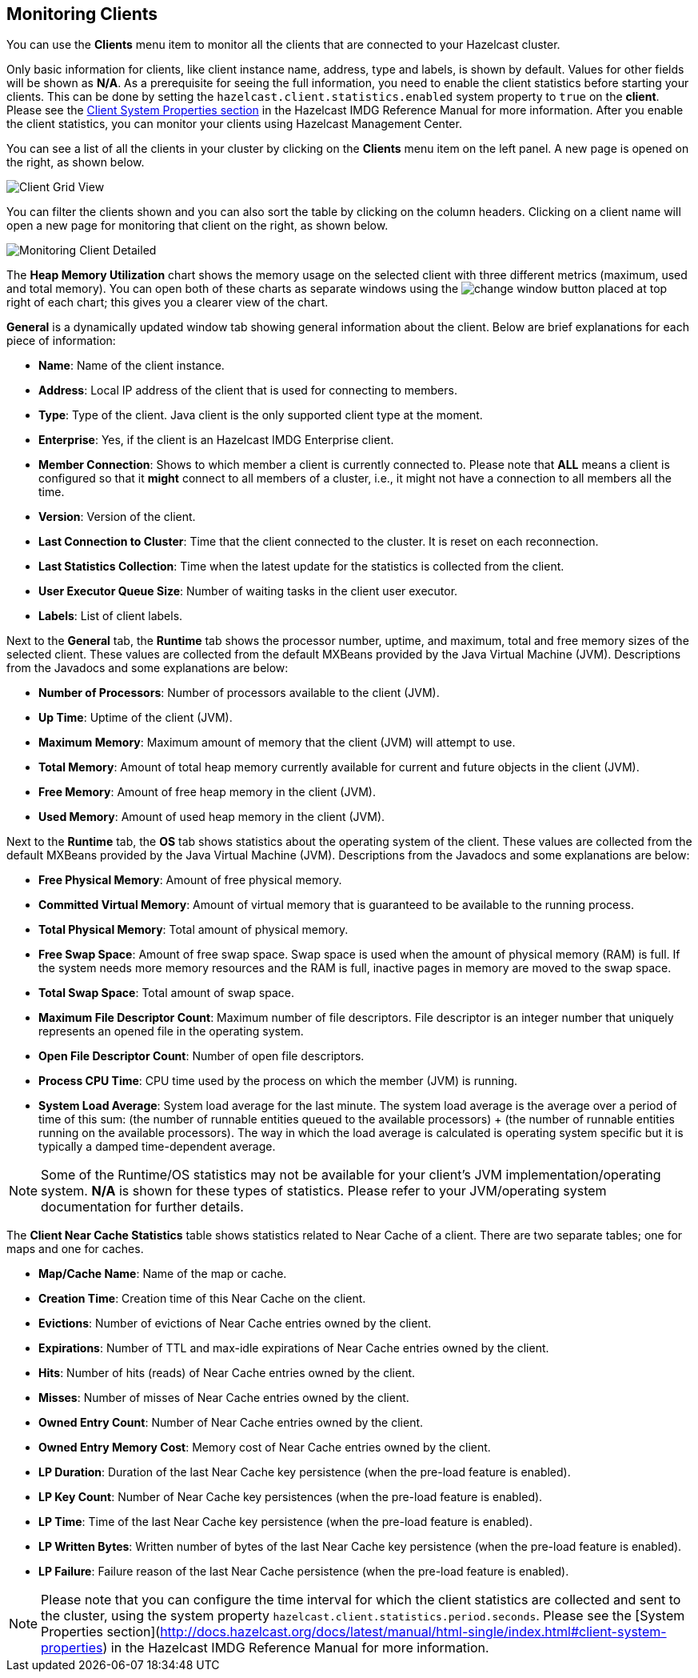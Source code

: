 
[[monitoring-clients]]
== Monitoring Clients


You can use the **Clients** menu item to monitor all the clients that are connected to your Hazelcast cluster.

Only basic information for clients, like client instance name, address, type and labels, is shown by default. Values for other fields will be shown as **N/A**. As a prerequisite for seeing the full information, you need to enable the client statistics before starting your clients. This can be done by setting the `hazelcast.client.statistics.enabled` system property to `true` on the *client*. Please see the http://docs.hazelcast.org/docs/latest/manual/html-single/index.html#client-system-properties[Client System Properties section] in the Hazelcast IMDG Reference Manual for more information. After you enable the client statistics, you can monitor your clients using Hazelcast Management Center.

You can see a list of all the clients in your cluster by clicking on the **Clients** menu item on the left panel. A new
page is opened on the right, as shown below.

image::ClientGridView.png[Client Grid View]

You can filter the clients shown and you can also sort the table by clicking on the column headers. Clicking on
a client name will open a new page for monitoring that client on the right, as shown below.

image::MonitoringClientDetailed.png[Monitoring Client Detailed]

The **Heap Memory Utilization** chart shows the memory usage on the selected client with three different metrics
(maximum, used and total memory). You can open both of these charts as separate windows using the image:ChangeWindowIcon.jpg[change window]
button placed at top right of each chart; this gives you a clearer view of the chart.

**General** is a dynamically updated window tab showing general information about the client. Below are brief explanations
for each piece of information:

- **Name**: Name of the client instance.

- **Address**: Local IP address of the client that is used for connecting to members.

- **Type**: Type of the client. Java client is the only supported client type at the moment.

- **Enterprise**: Yes, if the client is an Hazelcast IMDG Enterprise client.

- **Member Connection**: Shows to which member a client is currently connected to. Please note that *ALL* means a client
is configured so that it *might* connect to all members of a cluster, i.e., it might not have a connection to all
members all the time.

- **Version**: Version of the client.

- **Last Connection to Cluster**: Time that the client connected to the cluster. It is reset on each reconnection.

- **Last Statistics Collection**: Time when the latest update for the statistics is collected from the client.

- **User Executor Queue Size**: Number of waiting tasks in the client user executor.

- **Labels**: List of client labels.

Next to the **General** tab, the **Runtime** tab shows the processor number, uptime, and maximum,
total and free memory sizes of the selected client. These values are collected from the default MXBeans provided by the
Java Virtual Machine (JVM). Descriptions from the Javadocs and some explanations are below:

- **Number of Processors**: Number of processors available to the client (JVM).

- **Up Time**: Uptime of the client (JVM).

- **Maximum Memory**: Maximum amount of memory that the client (JVM) will attempt to use.

- **Total Memory**: Amount of total heap memory currently available for current and future objects in the client (JVM).

- **Free Memory**: Amount of free heap memory in the client (JVM).

- **Used Memory**: Amount of used heap memory in the client (JVM).

Next to the **Runtime** tab, the **OS** tab shows statistics about the operating system of the client. These values are
collected from the default MXBeans provided by the Java Virtual Machine (JVM). Descriptions from the Javadocs and some
explanations are below:

- **Free Physical Memory**:	Amount of free physical memory.

- **Committed Virtual Memory**:	Amount of virtual memory that is guaranteed to be available to the running process.

- **Total Physical Memory**: Total amount of physical memory.

- **Free Swap Space**: Amount of free swap space. Swap space is used when the amount of physical memory (RAM) is full.
If the system needs more memory resources and the RAM is full, inactive pages in memory are moved to the swap space.

- **Total Swap Space**:	Total amount of swap space.

- **Maximum File Descriptor Count**: Maximum number of file descriptors. File descriptor is an integer number that
uniquely represents an opened file in the operating system.

- **Open File Descriptor Count**: Number of open file descriptors.

- **Process CPU Time**:	CPU time used by the process on which the member (JVM) is running.

- **System Load Average**: System load average for the last minute. The system load average is the average over a period
of time of this sum: (the number of runnable entities queued to the available processors) + (the number of runnable
entities running on the available processors). The way in which the load average is calculated is operating system
specific but it is typically a damped time-dependent average.

NOTE: Some of the Runtime/OS statistics may not be available for your client's
JVM implementation/operating system. **N/A** is shown for these types of statistics. Please refer to your
JVM/operating system documentation for further details.

The **Client Near Cache Statistics** table shows statistics related to Near Cache of a client. There are two separate
tables; one for maps and one for caches.

- **Map/Cache Name**: Name of the map or cache.

- **Creation Time**: Creation time of this Near Cache on the client.

- **Evictions**: Number of evictions of Near Cache entries owned by the client.

- **Expirations**: Number of TTL and max-idle expirations of Near Cache entries owned by the client.

- **Hits**: Number of hits (reads) of Near Cache entries owned by the client.

- **Misses**: Number of misses of Near Cache entries owned by the client.

- **Owned Entry Count**: Number of Near Cache entries owned by the client.

- **Owned Entry Memory Cost**: Memory cost of Near Cache entries owned by the client.

- **LP Duration**: Duration of the last Near Cache key persistence (when the pre-load feature is enabled).

- **LP Key Count**: Number of Near Cache key persistences (when the pre-load feature is enabled).

- **LP Time**: Time of the last Near Cache key persistence (when the pre-load feature is enabled).

- **LP Written Bytes**: Written number of bytes of the last Near Cache key persistence (when the pre-load feature is enabled).

- **LP Failure**: Failure reason of the last Near Cache persistence (when the pre-load feature is enabled).


NOTE: Please note that you can configure the time interval for which the client statistics are collected and sent to the cluster, using the system property  `hazelcast.client.statistics.period.seconds`. Please see the [System Properties section](http://docs.hazelcast.org/docs/latest/manual/html-single/index.html#client-system-properties) in the Hazelcast IMDG Reference Manual for more information.
